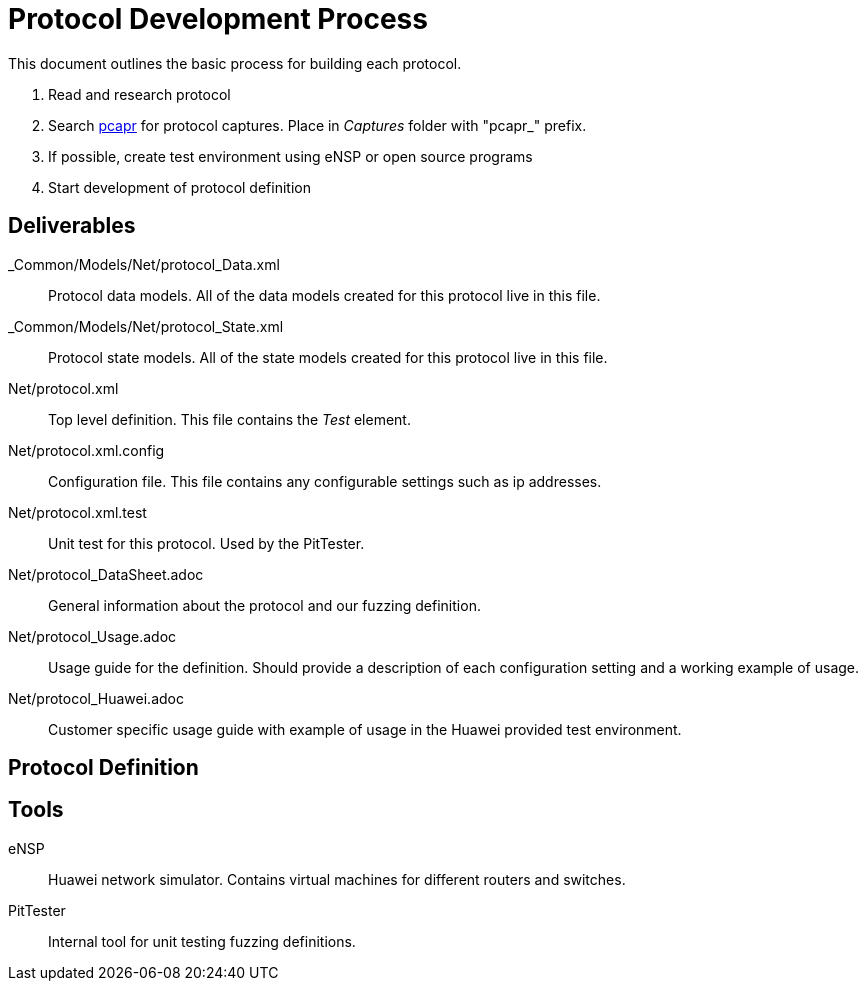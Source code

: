 = Protocol Development Process

This document outlines the basic process for building each protocol.


. Read and research protocol
. Search http://pcapr.net[pcapr] for protocol captures. Place in _Captures_ folder with "pcapr_" prefix.
. If possible, create test environment using eNSP or open source programs
. Start development of protocol definition

== Deliverables

_Common/Models/Net/protocol_Data.xml::
    Protocol data models.
    All of the data models created for this protocol live in this file.

_Common/Models/Net/protocol_State.xml::
    Protocol state models.
    All of the state models created for this protocol live in this file.

Net/protocol.xml::
    Top level definition.
    This file contains the _Test_ element.

Net/protocol.xml.config::
    Configuration file.
    This file contains any configurable settings such as ip addresses.

Net/protocol.xml.test::
    Unit test for this protocol.
    Used by the PitTester.
    
Net/protocol_DataSheet.adoc::
    General information about the protocol and our fuzzing definition.
    
Net/protocol_Usage.adoc::
    Usage guide for the definition. Should provide a description of 
    each configuration setting and a working example of usage.
    
Net/protocol_Huawei.adoc::
    Customer specific usage guide with example of usage in the Huawei provided
    test environment.

== Protocol Definition



== Tools

eNSP:: Huawei network simulator. Contains virtual machines for different routers and switches.
PitTester:: Internal tool for unit testing fuzzing definitions.
